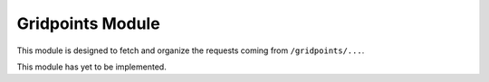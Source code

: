 Gridpoints Module
=================

This module is designed to fetch and organize the requests coming from ``/gridpoints/...``.

This module has yet to be implemented.


